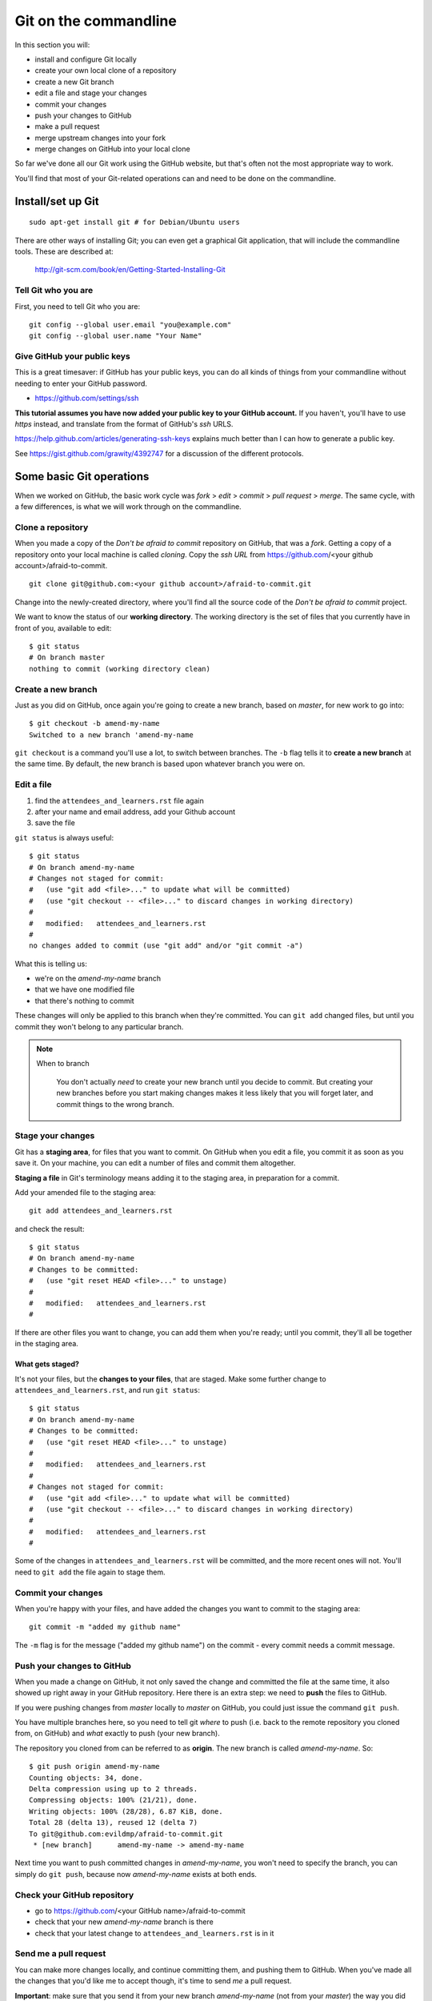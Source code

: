 ######################
Git on the commandline
######################

In this section you will:

*   install and configure Git locally
*   create your own local clone of a repository
*   create a new Git branch
*   edit a file and stage your changes
*   commit your changes 
*   push your changes to GitHub
*   make a pull request
*   merge upstream changes into your fork
*   merge changes on GitHub into your local clone

So far we've done all our Git work using the GitHub website, but that's often not the most appropriate way to work. 

You'll find that most of your Git-related operations can and need to be done on the commandline.

Install/set up Git
==================

::

    sudo apt-get install git # for Debian/Ubuntu users

There are other ways of installing Git; you can even get a graphical Git application, that will include the commandline tools. These are described at:

    http://git-scm.com/book/en/Getting-Started-Installing-Git  
    
Tell Git who you are
--------------------

First, you need to tell Git who you are::

    git config --global user.email "you@example.com"
    git config --global user.name "Your Name"

Give GitHub your public keys
----------------------------

This is a great timesaver: if GitHub has your public keys, you can do all
kinds of things from your commandline without needing to enter your GitHub
password.

*   https://github.com/settings/ssh

**This tutorial assumes you have now added your public key to your GitHub
account.** If you haven't, you'll have to use *https* instead, and translate
from the format of GitHub's *ssh* URLS.

https://help.github.com/articles/generating-ssh-keys explains much better than
I can how to generate a public key.

See https://gist.github.com/grawity/4392747 for a discussion of the different
protocols.


Some basic Git operations
=========================

When we worked on GitHub, the basic work cycle was *fork* > *edit* > *commit*
> *pull request* > *merge*. The same cycle, with a few differences, is what we
will work through on the commandline.

Clone a repository
------------------

When you made a copy of the *Don't be afraid to commit* repository on GitHub,
that was a *fork*. Getting a copy of a repository onto your local machine is
called *cloning*. Copy the *ssh URL* from
https://github.com/<your github account>/afraid-to-commit.

::

    git clone git@github.com:<your github account>/afraid-to-commit.git

Change into the newly-created directory, where you'll find all the source code
of the *Don't be afraid to commit* project.

We want to know the status of our **working directory**. The working directory
is the set of files that you currently have in front of you, available to
edit::

    $ git status
    # On branch master
    nothing to commit (working directory clean)

Create a new branch
-------------------

Just as you did on GitHub, once again you're going to create a new branch,
based on *master*, for new work to go into::

    $ git checkout -b amend-my-name
    Switched to a new branch 'amend-my-name

``git checkout`` is a command you'll use a lot, to switch between branches. The
``-b`` flag tells it to **create a new branch** at the same time. By default,
the new branch is based upon whatever branch you were on.

Edit a file
-----------

#.  find the ``attendees_and_learners.rst`` file again
#.  after your name and email address, add your Github account
#.  save the file

``git status`` is always useful::

    $ git status
    # On branch amend-my-name
    # Changes not staged for commit:
    #   (use "git add <file>..." to update what will be committed)
    #   (use "git checkout -- <file>..." to discard changes in working directory)
    #
    #   modified:   attendees_and_learners.rst
    #
    no changes added to commit (use "git add" and/or "git commit -a")

What this is telling us:

*   we're on the *amend-my-name* branch
*   that we have one modified file
*   that there's nothing to commit

These changes will only be applied to this branch when they're committed. You
can ``git add`` changed files, but until you commit they won't belong to any
particular branch.
    
.. note::
   When to branch
   
    You don't actually *need* to create your new branch until you decide to
    commit. But creating your new branches before you start making changes
    makes it less likely that you will forget later, and commit things to the
    wrong branch.

Stage your changes
------------------

Git has a **staging area**, for files that you want to commit. On GitHub
when you edit a file, you commit it as soon as you save it. On your
machine, you can edit a number of files and commit them altogether.

**Staging a file** in Git's terminology means adding it to the staging
area, in preparation for a commit.
    
Add your amended file to the staging area::

    git add attendees_and_learners.rst
    
and check the result::

    $ git status
    # On branch amend-my-name
    # Changes to be committed:
    #   (use "git reset HEAD <file>..." to unstage)
    #
    #   modified:   attendees_and_learners.rst
    #

If there are other files you want to change, you can add them when you're
ready; until you commit, they'll all be together in the staging area.

What gets staged?
^^^^^^^^^^^^^^^^^
   
It's not your files, but the **changes to your files**, that are staged. Make
some further change to ``attendees_and_learners.rst``, and run ``git status``::

    $ git status
    # On branch amend-my-name
    # Changes to be committed:
    #   (use "git reset HEAD <file>..." to unstage)
    #
    #   modified:   attendees_and_learners.rst
    #
    # Changes not staged for commit:
    #   (use "git add <file>..." to update what will be committed)
    #   (use "git checkout -- <file>..." to discard changes in working directory)
    #
    #   modified:   attendees_and_learners.rst
    #

Some of the changes in ``attendees_and_learners.rst`` will be committed, and the
more recent ones will not. You'll need to ``git add`` the file again to stage
them.

Commit your changes
-------------------

When you're happy with your files, and have added the changes you want to
commit to the staging area::

    git commit -m "added my github name"
     
The ``-m`` flag is for the message ("added my github name") on the commit -
every commit needs a commit message.

Push your changes to GitHub
---------------------------

When you made a change on GitHub, it not only saved the change and committed
the file at the same time, it also showed up right away in your GitHub
repository. Here there is an extra step: we need to **push** the files to
GitHub.

If you were pushing changes from *master* locally to *master* on GitHub, you
could just issue the command ``git push``.

You have multiple branches here, so you need to tell git *where* to push (i.e.
back to the remote repository you cloned from, on GitHub) and *what* exactly
to push (your new branch).

The repository you cloned from can be referred to as **origin**. The new
branch is called *amend-my-name*. So::

    $ git push origin amend-my-name 
    Counting objects: 34, done.
    Delta compression using up to 2 threads.
    Compressing objects: 100% (21/21), done.
    Writing objects: 100% (28/28), 6.87 KiB, done.
    Total 28 (delta 13), reused 12 (delta 7)
    To git@github.com:evildmp/afraid-to-commit.git
     * [new branch]      amend-my-name -> amend-my-name

Next time you want to push committed changes in *amend-my-name*, you won't
need to specify the branch, you can simply do ``git push``, because now
*amend-my-name* exists at both ends.

Check your GitHub repository
----------------------------

*   go to https://github.com/<your GitHub name>/afraid-to-commit
*   check that your new *amend-my-name* branch is there
*   check that your latest change to ``attendees_and_learners.rst`` is in it


Send me a pull request
----------------------    

You can make more changes locally, and continue committing them, and pushing
them to GitHub. When you've made all the changes that you'd like me to accept
though, it's time to send *me* a pull request. 

**Important**: make sure that you send it from your new branch *amend-my-name*
(not from your *master*) the way you did before.

And if I like your changes, I'll merge them.

.. note::
   Keeping master 'clean'
   
    You *could* of course have merged your new branch into your *master*
    branch, and sent me a pull request from that. But, once again, it's a good
    policy to keep your *master* branch, on GitHub too, clean of changes you
    make, and only to pull things into it from upstream.
    
    In fact the same thing goes for other branches on my upstream that you
    want to work with. Keeping them clean isn't strictly necessary, but it's
    nice to know that you'll always be able to pull changes from upstream
    without having to tidy up merge conflicts.

Incorporate upstream changes
----------------------------

Once again, I may have merged other people's pull requests too. Assuming that
you want to keep up-to-date with my changes, you're going to want to merge
those into your GitHub fork as well as your local clone.

So:

* on GitHub, pull the upstream changes into your fork the way you did
  previously

Then switch back to your master branch in the usual way (``git checkout
master``). Now, fetch updated information from your GitHub fork (**origin**),
and merge the master::

    git fetch
    git merge origin/master
    
.. note::
   git pull

    Note that here instead of ``git fetch`` followed by ``git merge``, you
    could have run ``git pull``. The ``pull`` operation does two things: it
    **fetches** updates from your GitHub fork (**origin**), and **merges**
    them.
    
    However, be warned that occasionally ``git pull`` won't always work in the
    way you expect, and doing things the explicit way helps make what you are
    doing clearer.
    
    ``git fetch`` followed by ``git merge`` is the safer option.

So now we have replicated the full cycle of work we described in the previous
module.

Switching between branches locally
----------------------------------

Show local branches::

    git branch

You can switch between local branches using ``git checkout``. To switch back to
the *master* branch::

    git checkout master

If you have a changed tracked file - a tracked file is one that Git is
managing - it will warn you that you can't switch branches without either
committing, abandoning or 'stashing' the changes:

Commit
^^^^^^

You already know how to commit changes.

Abandon
^^^^^^^

You can abandon changes in a couple of ways. The recommended one is::

    git checkout <file> 

This checks out the previously-committed version of the file.         

The one that is not recommended is::

    git checkout -f <branch> 
    
The ``-f`` flag forces the branch to be checked out.

.. note::
   Forcing operations with ``-f``

    Generally speaking, using the ``-f`` flag for Git operations is to be
    avoided. It offers plenty of scope for mishap. If Git tells you about a
    problem and you force your way past it, you're inviting trouble.
     
Stash
^^^^^

If you're really interested, look up ``git stash``, but it's beyond the scope of this tutorial. 
